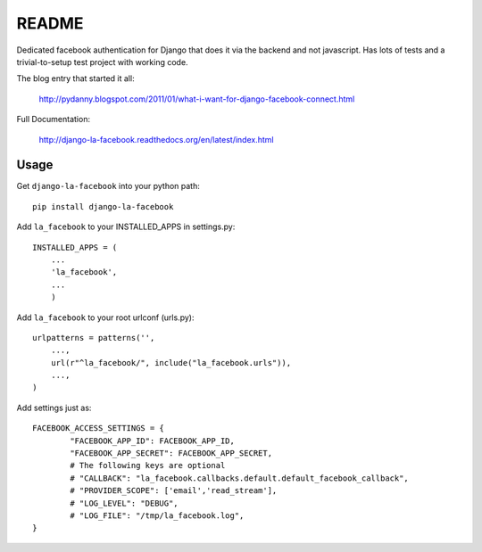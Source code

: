 ===========
README
===========

Dedicated facebook authentication for Django that does it via the backend and not javascript. Has lots of tests and a trivial-to-setup test project with working code.

The blog entry that started it all:

    http://pydanny.blogspot.com/2011/01/what-i-want-for-django-facebook-connect.html

Full Documentation:

    http://django-la-facebook.readthedocs.org/en/latest/index.html

Usage
-----


Get ``django-la-facebook`` into your python path::

    pip install django-la-facebook
    
Add ``la_facebook`` to your INSTALLED_APPS in settings.py::

    INSTALLED_APPS = (
        ...
        'la_facebook',
        ...
        )
    
Add ``la_facebook`` to your root urlconf (urls.py)::

    urlpatterns = patterns('',
        ...,
        url(r"^la_facebook/", include("la_facebook.urls")),
        ...,        
    )

Add settings just as::

    FACEBOOK_ACCESS_SETTINGS = {
            "FACEBOOK_APP_ID": FACEBOOK_APP_ID,
            "FACEBOOK_APP_SECRET": FACEBOOK_APP_SECRET,
            # The following keys are optional
            # "CALLBACK": "la_facebook.callbacks.default.default_facebook_callback",
            # "PROVIDER_SCOPE": ['email','read_stream'],
            # "LOG_LEVEL": "DEBUG",
            # "LOG_FILE": "/tmp/la_facebook.log",
    }
